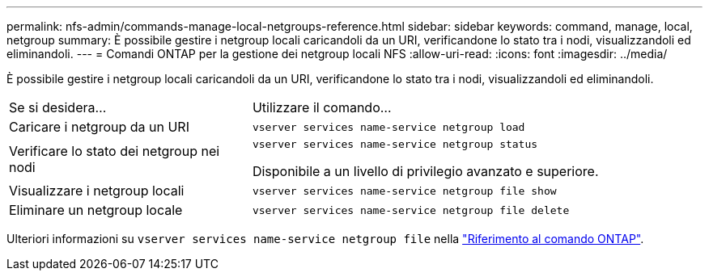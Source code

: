 ---
permalink: nfs-admin/commands-manage-local-netgroups-reference.html 
sidebar: sidebar 
keywords: command, manage, local, netgroup 
summary: È possibile gestire i netgroup locali caricandoli da un URI, verificandone lo stato tra i nodi, visualizzandoli ed eliminandoli. 
---
= Comandi ONTAP per la gestione dei netgroup locali NFS
:allow-uri-read: 
:icons: font
:imagesdir: ../media/


[role="lead"]
È possibile gestire i netgroup locali caricandoli da un URI, verificandone lo stato tra i nodi, visualizzandoli ed eliminandoli.

[cols="35,65"]
|===


| Se si desidera... | Utilizzare il comando... 


 a| 
Caricare i netgroup da un URI
 a| 
`vserver services name-service netgroup load`



 a| 
Verificare lo stato dei netgroup nei nodi
 a| 
`vserver services name-service netgroup status`

Disponibile a un livello di privilegio avanzato e superiore.



 a| 
Visualizzare i netgroup locali
 a| 
`vserver services name-service netgroup file show`



 a| 
Eliminare un netgroup locale
 a| 
`vserver services name-service netgroup file delete`

|===
Ulteriori informazioni su `vserver services name-service netgroup file` nella link:https://docs.netapp.com/us-en/ontap-cli/search.html?q=vserver+services+name-service+netgroup+file["Riferimento al comando ONTAP"^].
